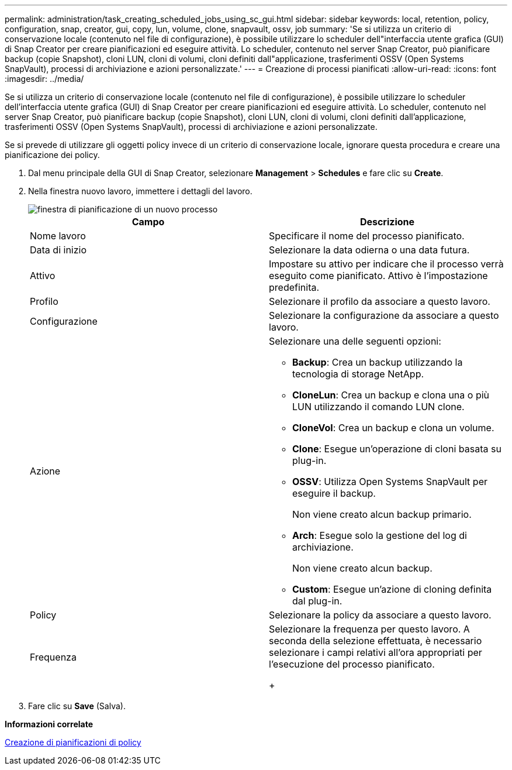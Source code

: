 ---
permalink: administration/task_creating_scheduled_jobs_using_sc_gui.html 
sidebar: sidebar 
keywords: local, retention, policy, configuration, snap, creator, gui, copy, lun, volume, clone, snapvault, ossv, job 
summary: 'Se si utilizza un criterio di conservazione locale (contenuto nel file di configurazione), è possibile utilizzare lo scheduler dell"interfaccia utente grafica (GUI) di Snap Creator per creare pianificazioni ed eseguire attività. Lo scheduler, contenuto nel server Snap Creator, può pianificare backup (copie Snapshot), cloni LUN, cloni di volumi, cloni definiti dall"applicazione, trasferimenti OSSV (Open Systems SnapVault), processi di archiviazione e azioni personalizzate.' 
---
= Creazione di processi pianificati
:allow-uri-read: 
:icons: font
:imagesdir: ../media/


[role="lead"]
Se si utilizza un criterio di conservazione locale (contenuto nel file di configurazione), è possibile utilizzare lo scheduler dell'interfaccia utente grafica (GUI) di Snap Creator per creare pianificazioni ed eseguire attività. Lo scheduler, contenuto nel server Snap Creator, può pianificare backup (copie Snapshot), cloni LUN, cloni di volumi, cloni definiti dall'applicazione, trasferimenti OSSV (Open Systems SnapVault), processi di archiviazione e azioni personalizzate.

Se si prevede di utilizzare gli oggetti policy invece di un criterio di conservazione locale, ignorare questa procedura e creare una pianificazione dei policy.

. Dal menu principale della GUI di Snap Creator, selezionare *Management* > *Schedules* e fare clic su *Create*.
. Nella finestra nuovo lavoro, immettere i dettagli del lavoro.
+
image::../media/schedule_new_job_window.gif[finestra di pianificazione di un nuovo processo]

+
|===
| Campo | Descrizione 


 a| 
Nome lavoro
 a| 
Specificare il nome del processo pianificato.



 a| 
Data di inizio
 a| 
Selezionare la data odierna o una data futura.



 a| 
Attivo
 a| 
Impostare su attivo per indicare che il processo verrà eseguito come pianificato. Attivo è l'impostazione predefinita.



 a| 
Profilo
 a| 
Selezionare il profilo da associare a questo lavoro.



 a| 
Configurazione
 a| 
Selezionare la configurazione da associare a questo lavoro.



 a| 
Azione
 a| 
Selezionare una delle seguenti opzioni:

** *Backup*: Crea un backup utilizzando la tecnologia di storage NetApp.
** *CloneLun*: Crea un backup e clona una o più LUN utilizzando il comando LUN clone.
** *CloneVol*: Crea un backup e clona un volume.
** *Clone*: Esegue un'operazione di cloni basata su plug-in.
** *OSSV*: Utilizza Open Systems SnapVault per eseguire il backup.
+
Non viene creato alcun backup primario.

** *Arch*: Esegue solo la gestione del log di archiviazione.
+
Non viene creato alcun backup.

** *Custom*: Esegue un'azione di cloning definita dal plug-in.




 a| 
Policy
 a| 
Selezionare la policy da associare a questo lavoro.



 a| 
Frequenza
 a| 
Selezionare la frequenza per questo lavoro. A seconda della selezione effettuata, è necessario selezionare i campi relativi all'ora appropriati per l'esecuzione del processo pianificato.

+

|===
. Fare clic su *Save* (Salva).


*Informazioni correlate*

xref:task_creating_policy_schedules.adoc[Creazione di pianificazioni di policy]
